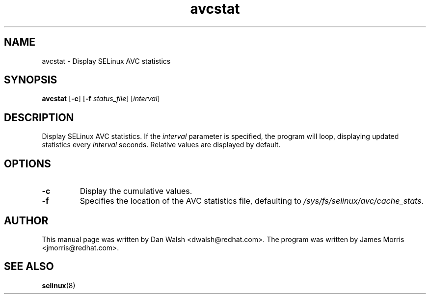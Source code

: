 .TH "avcstat" "8" "18 Nov 2004" "dwalsh@redhat.com" "SELinux Command Line documentation"
.SH "NAME"
avcstat \- Display SELinux AVC statistics
.
.SH "SYNOPSIS"
.B avcstat
.RB [ \-c ]
.RB [ \-f
.IR status_file ]
.RI [ interval ]
.
.SH "DESCRIPTION"
Display SELinux AVC statistics.  If the
.I interval
parameter is specified, the program will loop, displaying updated
statistics every
.I interval
seconds.
Relative values are displayed by default. 
.
.SH OPTIONS
.TP
.B \-c
Display the cumulative values.
.TP
.B \-f
Specifies the location of the AVC statistics file, defaulting to
.IR /sys/fs/selinux/avc/cache_stats .
.
.SH AUTHOR
This manual page was written by Dan Walsh <dwalsh@redhat.com>.
The program was written by James Morris <jmorris@redhat.com>.
.
.SH "SEE ALSO"
.BR selinux (8)
